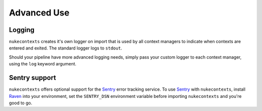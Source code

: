 Advanced Use
============

Logging
-------

``nukecontexts`` creates it's own logger on import that is used by all context
managers to indicate when contexts are entered and exited. The standard logger
logs to ``stdout``.

Should your pipeline have more advanced logging needs, simply pass your custom
logger to each context manager, using the ``log`` keyword argument.

Sentry support
--------------

``nukecontexts`` offers optional support for the `Sentry <http://sentry.io/>`_
error tracking service. To use `Sentry <http://sentry.io/>`_ with
``nukecontexts``, install `Raven <https://pypi.python.org/pypi/raven>`_ into
your environment, set the ``SENTRY_DSN`` environment variable before importing
``nukecontexts`` and you're good to go.
